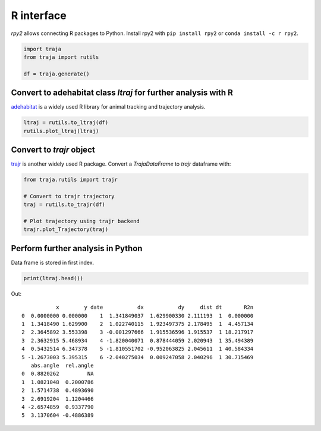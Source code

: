 R interface
===========

`rpy2` allows connecting R packages to Python. Install rpy2 with ``pip install rpy2`` or ``conda install -c r rpy2``.

.. code-block:: python

    import traja
    from traja import rutils

    df = traja.generate()

Convert to adehabitat class `ltraj` for further analysis with R
---------------------------------------------------------------

`adehabitat <https://www.rdocumentation.org/packages/adehabitat/versions/1.8.20>`_
is a widely used R library for animal tracking and trajectory
analysis.

.. code-block:: python

    ltraj = rutils.to_ltraj(df)
    rutils.plot_ltraj(ltraj)

.. image:: https://raw.githubusercontent.com/justinshenk/traja/master/docs/source/_static/ltraj_plot.png

Convert to `trajr` object
-------------------------

`trajr <https://cran.r-project.org/web/packages/trajr/vignettes/trajr-vignette.html>`_ is another widely used R package.
Convert a `TrajaDataFrame` to `trajr` dataframe with:

.. code-block:: python

    from traja.rutils import trajr

    # Convert to trajr trajectory
    traj = rutils.to_trajr(df)

    # Plot trajectory using trajr backend
    trajr.plot_Trajectory(traj)


Perform further analysis in Python
----------------------------------
Data frame is stored in first index.

.. code-block:: python

    print(ltraj.head())

Out::

               x        y date           dx           dy     dist dt       R2n
    0  0.0000000 0.000000    1  1.341849037  1.629900330 2.111193  1  0.000000
    1  1.3418490 1.629900    2  1.022740115  1.923497375 2.178495  1  4.457134
    2  2.3645892 3.553398    3 -0.001297666  1.915536596 1.915537  1 18.217917
    3  2.3632915 5.468934    4 -1.820040071  0.878444059 2.020943  1 35.494389
    4  0.5432514 6.347378    5 -1.810551702 -0.952063825 2.045611  1 40.584334
    5 -1.2673003 5.395315    6 -2.040275034  0.009247058 2.040296  1 30.715469
       abs.angle  rel.angle
    0  0.8820262         NA
    1  1.0821048  0.2000786
    2  1.5714738  0.4893690
    3  2.6919204  1.1204466
    4 -2.6574859  0.9337790
    5  3.1370604 -0.4886389
